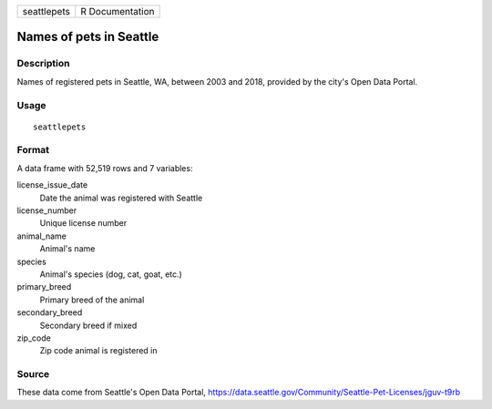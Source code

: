 =========== ===============
seattlepets R Documentation
=========== ===============

Names of pets in Seattle
------------------------

Description
~~~~~~~~~~~

Names of registered pets in Seattle, WA, between 2003 and 2018, provided
by the city's Open Data Portal.

Usage
~~~~~

::

   seattlepets

Format
~~~~~~

A data frame with 52,519 rows and 7 variables:

license_issue_date
   Date the animal was registered with Seattle

license_number
   Unique license number

animal_name
   Animal's name

species
   Animal's species (dog, cat, goat, etc.)

primary_breed
   Primary breed of the animal

secondary_breed
   Secondary breed if mixed

zip_code
   Zip code animal is registered in

Source
~~~~~~

These data come from Seattle's Open Data Portal,
https://data.seattle.gov/Community/Seattle-Pet-Licenses/jguv-t9rb
